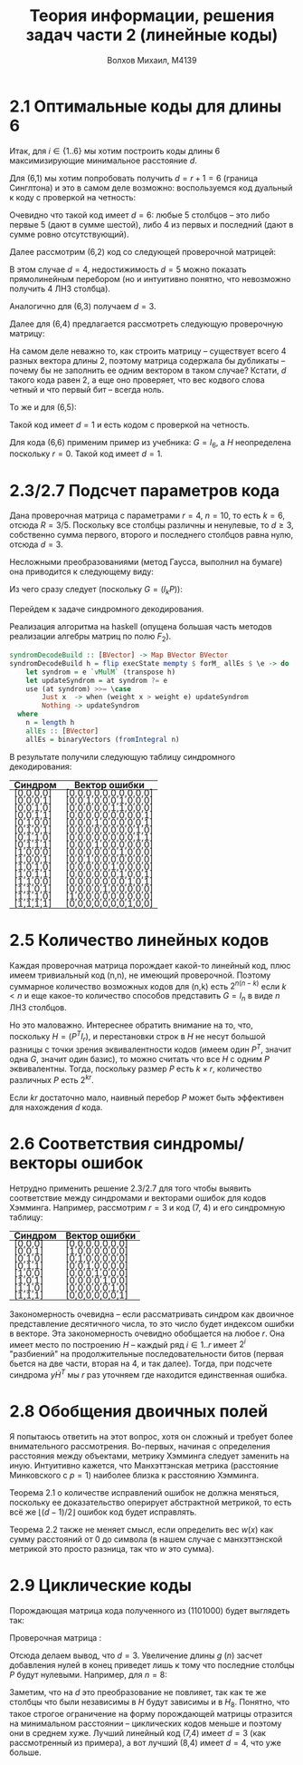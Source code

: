 #+LANGUAGE: en
#+TITLE: Теория информации, решения задач части 2 (линейные коды)
#+AUTHOR: Волхов Михаил, M4139

* 2.1 Оптимальные коды для длины 6
  Итак, для $i \in \{1..6\}$ мы хотим построить коды длины $6$
  максимизирующие минимальное расстояние $d$.

  Для (6,1) мы хотим попробовать получить $d = r + 1 = 6$ (граница
  Синглтона) и это в самом деле возможно: воспользуемся код дуальный к
  коду с проверкой на четность:

  \begin{align*}
  H =
  \begin{pmatrix}
  1 & 0 & 0 & 0 & 0 & 1\\
  0 & 1 & 0 & 0 & 0 & 1\\
  0 & 0 & 1 & 0 & 0 & 1\\
  0 & 0 & 0 & 1 & 0 & 1\\
  0 & 0 & 0 & 0 & 1 & 1
  \end{pmatrix}
  \end{align*}

  Очевидно что такой код имеет $d = 6$: любые 5 столбцов -- это либо
  первые 5 (дают в сумме шестой), либо 4 из первых и последний (дают в
  сумме ровно отсутствующий).

  Далее рассмотрим (6,2) код со следующей проверочной матрицей:

  \begin{align*}
  H =
  \begin{pmatrix}
  1 & 0 & 0 & 0 & 1 & 1\\
  0 & 1 & 0 & 0 & 0 & 1\\
  0 & 0 & 1 & 0 & 1 & 0\\
  0 & 0 & 0 & 1 & 1 & 1\\
  \end{pmatrix}
  \end{align*}

  В этом случае $d = 4$, недостижимость $d = 5$ можно показать
  прямолинейным перебором (но и интуитивно понятно, что невозможно
  получить 4 ЛНЗ столбца).

  Аналогично для (6,3) получаем $d = 3$.
  \begin{align*}
  H =
  \begin{pmatrix}
  1 & 0 & 0 & 1 & 0 & 1\\
  0 & 1 & 0 & 1 & 1 & 0\\
  0 & 0 & 1 & 0 & 1 & 1\\
  \end{pmatrix}
  \end{align*}

  Далее для (6,4) предлагается рассмотреть следующую проверочную
  матрицу:
  \begin{align*}
  H =
  \begin{pmatrix}
  1 & 1 & 1 & 1 & 1 & 1\\
  1 & 0 & 0 & 0 & 0 & 0\\
  \end{pmatrix}
  \end{align*}

  На самом деле неважно то, как строить матрицу -- существует всего 4
  разных вектора длины 2, поэтому матрица содержала бы дубликаты --
  почему бы не заполнить ее одним вектором в таком случае? Кстати, $d$
  такого кода равен 2, а еще оно проверяет, что вес кодвого слова
  четный и что первый бит -- всегда ноль.

  То же и для (6,5):
  \begin{align*}
  H =
  \begin{pmatrix}
  1 & 1 & 1 & 1 & 1 & 1\\
  \end{pmatrix}
  \end{align*}

  Такой код имеет $d = 1$ и есть кодом с проверкой на четность.

  Для кода (6,6) применим пример из учебника: $G = I_6$, а $H$
  неопределена поскольку $r = 0$. Такой код имеет $d = 1$.
* 2.3/2.7 Подсчет параметров кода
  Дана проверочная матрица с параметрами $r = 4$, $n = 10$, то есть $k
  = 6$, отсюда $R = 3/5$. Поскольку все столбцы различны и ненулевые,
  то $d \geq 3$, собственно сумма первого, второго и последнего
  столбцов равна нулю, отсюда $d = 3$.

  \begin{align*}
  H =
  \begin{pmatrix}
  0 & 0 & 1 & 1 & 0 & 1 & 1 & 1 & 0 & 0 \\
  0 & 0 & 0 & 0 & 1 & 1 & 0 & 1 & 1 & 0 \\
  1 & 0 & 1 & 0 & 0 & 0 & 0 & 1 & 0 & 1 \\
  0 & 1 & 1 & 1 & 0 & 1 & 0 & 1 & 1 & 1
  \end{pmatrix}
  \end{align*}

  Несложными преобразованиями (метод Гаусса, выполнил на бумаге) она
  приводится к следующему виду:

  \begin{align*}
  H =
  \begin{pmatrix}
  1 & 1 & 1 & 0 & 1 & 1 & 1 & 0 & 0 & 0 \\
  1 & 1 & 0 & 1 & 1 & 0 & 0 & 1 & 0 & 0 \\
  1 & 1 & 0 & 1 & 0 & 1 & 0 & 0 & 1 & 1 \\
  0 & 1 & 1 & 1 & 1 & 0 & 0 & 0 & 0 & 1
  \end{pmatrix}
  \end{align*}

  Из чего сразу следует (поскольку $G = (I_k P)$):

  \begin{align*}
  G =
  \begin{pmatrix}
  1 & 0 & 0 & 0 & 0 & 0 &    1 & 1 & 1 & 0 \\
  0 & 1 & 0 & 0 & 0 & 0 &    1 & 1 & 1 & 1 \\
  0 & 0 & 1 & 0 & 0 & 0 &    1 & 0 & 0 & 1 \\
  0 & 0 & 0 & 1 & 0 & 0 &    0 & 1 & 1 & 1 \\
  0 & 0 & 0 & 0 & 1 & 0 &    1 & 1 & 0 & 1 \\
  0 & 0 & 0 & 0 & 0 & 1 &    1 & 0 & 1 & 0
  \end{pmatrix}
  \end{align*}

  Перейдем к задаче синдромного декодирования.


  Реализация алгоритма на haskell (опущена большая часть методов
  реализации алгебры матриц по полю $F_2$).

  #+BEGIN_SRC haskell
  syndromDecodeBuild :: [BVector] -> Map BVector BVector
  syndromDecodeBuild h = flip execState mempty $ forM_ allEs $ \e -> do
      let syndrom = e `vMulM` (transpose h)
      let updateSyndrom = at syndrom ?= e
      use (at syndrom) >>= \case
          Just x  -> when (weight x > weight e) updateSyndrom
          Nothing -> updateSyndrom
    where
      n = length h
      allEs :: [BVector]
      allEs = binaryVectors (fromIntegral n)
  #+END_SRC

  В результате получили следующую таблицу синдромного декодирования:

  #+ATTR_HTML: :border 2 :rules all :frame border :style line-height: 7px; width: 100%;
  | Синдром   | Вектор ошибки         |
  |-----------+-----------------------|
  | [0,0,0,0] | [0,0,0,0,0,0,0,0,0,0] |
  | [0,0,0,1] | [0,0,1,0,0,0,1,0,0,0] |
  | [0,0,1,0] | [0,0,0,0,0,1,1,0,0,0] |
  | [0,0,1,1] | [0,0,0,0,0,0,0,0,0,1] |
  | [0,1,0,0] | [0,0,0,1,0,0,0,0,0,1] |
  | [0,1,0,1] | [0,0,0,0,0,0,0,0,1,0] |
  | [0,1,1,0] | [0,0,0,0,0,0,0,0,1,1] |
  | [0,1,1,1] | [0,0,0,1,0,0,0,0,0,0] |
  | [1,0,0,0] | [0,0,0,0,0,0,1,0,0,0] |
  | [1,0,0,1] | [0,0,1,0,0,0,0,0,0,0] |
  | [1,0,1,0] | [0,0,0,0,0,1,0,0,0,0] |
  | [1,0,1,1] | [0,0,0,0,0,0,1,0,0,1] |
  | [1,1,0,0] | [0,0,0,0,0,0,0,1,0,1] |
  | [1,1,0,1] | [0,0,0,0,1,0,0,0,0,0] |
  | [1,1,1,0] | [1,0,0,0,0,0,0,0,0,0] |
  | [1,1,1,1] | [0,0,0,0,0,0,0,1,0,0] |
* 2.5 Количество линейных кодов
  Каждая проверочная матрица порождает какой-то линейный код, плюс
  имеем тривиальный код (n,n), не имеющий проверочной. Поэтому
  суммарное количество возможных кодов для (n,k) есть $2^{n(n-k)}$
  если $k < n$ и еще какое-то количество способов представить $G =
  I_n$ в виде $n$ ЛНЗ столбцов.

  Но это маловажно. Интереснее обратить внимание на то, что, поскольку
  $H = (P^T I_r)$, и перестановки строк в $H$ не несут большой
  разницы с точки зрения эквивалентности кодов (имеем один $P^T$,
  значит одна $G$, значит один базис), то можно считать что все $H$ с
  одним $P$ эквивалентны. Тогда, поскольку размер $P$ есть $k \times
  r$, количество различных $P$ есть $2^{kr}$.

  Если $kr$ достаточно мало, наивный перебор $P$ может быть эффективен
  для нахождения $d$ кода.
* 2.6 Соответствия синдромы/векторы ошибок
  Нетрудно применить решение 2.3/2.7 для того чтобы выявить
  соответствие между синдромами и векторами ошибок для кодов
  Хэмминга. Например, рассмотрим $r = 3$ и код (7, 4) и его синдромную
  таблицу:

  #+ATTR_HTML: :border 2 :rules all :frame border :style line-height: 7px; width: 100%;
  | Синдром | Вектор ошибки   |
  |---------+-----------------|
  | [0,0,0] | [0,0,0,0,0,0,0] |
  | [0,0,1] | [1,0,0,0,0,0,0] |
  | [0,1,0] | [0,1,0,0,0,0,0] |
  | [0,1,1] | [0,0,1,0,0,0,0] |
  | [1,0,0] | [0,0,0,1,0,0,0] |
  | [1,0,1] | [0,0,0,0,1,0,0] |
  | [1,1,0] | [0,0,0,0,0,1,0] |
  | [1,1,1] | [0,0,0,0,0,0,1] |

  Закономерность очевидна -- если рассматривать синдром как двоичное
  представление десятичного числа, то это число будет индексом ошибки
  в векторе. Эта закономерность очевидно обобщается на любое $r$. Она
  имеет место по построению $H$ -- каждый ряд $i \in {1..r}$ имеет
  $2^i$ "разбиений" на продолжительные последовательности битов
  (первая бьется на две части, вторая на 4, и так далее). Тогда, при
  подсчете синдрома $y \dot H^T$ мы $r$ раз уточняем где находится
  единственная ошибка.
* 2.8 Обобщения двоичных полей
  Я попытаюсь ответить на этот вопрос, хотя он сложный и требует более
  внимательного рассмотрения. Во-первых, начиная с определения
  расстояния между объектами, метрику Хэмминга следует заменить на
  иную. Интуитивно кажется, что Манхэттэнская метрика (расстояние
  Минковского с $p = 1$) наиболее близка к расстоянию Хэмминга.

  Теорема 2.1 о количестве исправлений ошибок не должна меняться,
  поскольку ее доказательство оперирует абстрактной метрикой, то есть
  всё же $\lfloor (d-1)/2 \rfloor$ ошибок код будет исправлять.

  Теорема 2.2 также не меняет смысл, если определить вес $w(x)$ как
  сумму расстояний от $0$ до символа (в нашем случае с манхэттэнской
  метрикой это просто разница, так что $w$ это сумма).
* 2.9 Циклические коды
  Порождающая матрица кода полученного из $( 1 1 0 1 0 0 0 )$ будет
  выглядеть так:

  \begin{align*}
  G =
  \begin{pmatrix}
  1 & 1 & 0 & 1 & 0 & 0 & 0 \\
  0 & 1 & 1 & 0 & 1 & 0 & 0 \\
  0 & 0 & 1 & 1 & 0 & 1 & 0 \\
  0 & 0 & 0 & 1 & 1 & 0 & 1
  \end{pmatrix}
  =
  \begin{pmatrix}
  1 & 0 & 0 & 0 & 1 & 1 & 0 \\
  0 & 1 & 0 & 0 & 0 & 1 & 1 \\
  0 & 0 & 1 & 0 & 1 & 1 & 1 \\
  0 & 0 & 0 & 1 & 1 & 0 & 1
  \end{pmatrix}
  \end{align*}

  Проверочная матрица :

  \begin{align*}
  H =
  \begin{pmatrix}
  1 & 0 & 1 & 1 & 1 & 0 & 0 \\
  1 & 1 & 1 & 0 & 0 & 1 & 0 \\
  0 & 1 & 1 & 1 & 0 & 0 & 1
  \end{pmatrix}
  \end{align*}

  Отсюда делаем вывод, что $d = 3$. Увеличение длины $g$ ($n$) засчет
  добавления нулей в конец приведет лишь к тому что последние столбцы
  $P$ будут нулевыми. Например, для $n = 8$:

  \begin{align*}
  G_8 =
  \begin{pmatrix}
  1 & 1 & 0 & 1 & 0 & 0 & 0 & 0 \\
  0 & 1 & 1 & 0 & 1 & 0 & 0 & 0 \\
  0 & 0 & 1 & 1 & 0 & 1 & 0 & 0 \\
  0 & 0 & 0 & 1 & 1 & 0 & 1 & 0
  \end{pmatrix}
  =
  \begin{pmatrix}
  1 & 0 & 0 & 0 & 1 & 1 & 0 & 0 \\
  0 & 1 & 0 & 0 & 0 & 1 & 1 & 0 \\
  0 & 0 & 1 & 0 & 1 & 1 & 1 & 0 \\
  0 & 0 & 0 & 1 & 1 & 0 & 1 & 0
  \end{pmatrix}
  \end{align*}


  \begin{align*}
  H_8 =
  \begin{pmatrix}
  1 & 0 & 1 & 1 & 1 & 0 & 0 & 0 \\
  1 & 1 & 1 & 0 & 0 & 1 & 0 & 0 \\
  0 & 1 & 1 & 1 & 0 & 0 & 1 & 0 \\
  0 & 0 & 0 & 0 & 0 & 0 & 0 & 1
  \end{pmatrix}
  \end{align*}

  Заметим, что на $d$ это преобразование не повлияет, так как те же
  столбцы что были независимы в $H$ будут зависимы и в $H_8$. Понятно,
  что такое строгое ограничение на форму порождающей матрицы отразится
  на минимальном расстоянии -- циклических кодов меньше и поэтому они
  в среднем хуже. Лучший линейный код (7,4) имеет $d = 3$ (как
  рассмотренный из примера), а вот лучший (8,4) имеет $d = 4$, что
  уже больше.
